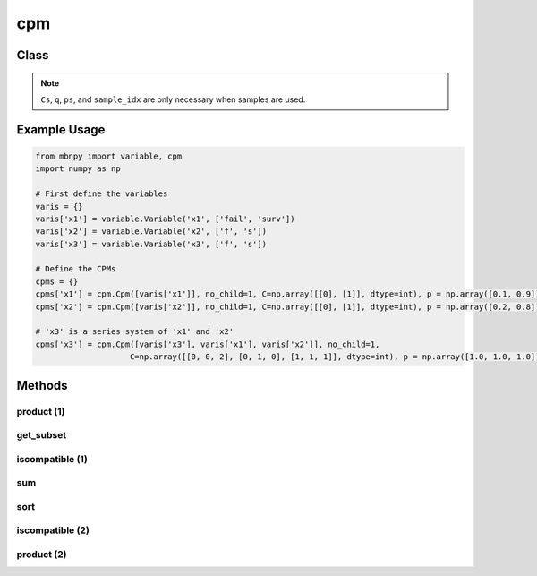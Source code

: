 cpm
===

Class
-----

.. py:class:: Cpm

    A class for conditional probability matrices (CPMs) of MBN.

    :param variables: List of Variables in the scope of the distribution.
    :type variables: list
    :param no_child: Number of child nodes.
    :type no_child: int
    :param C: Event matrix specifying the state of each instance.
    :type C: 2D numpy.ndarray
    :param p: Probability vector defining the corresponding probabilities.
    :type p: 1D numpy.ndarray
    :param Cs: Event matrix of sampled instances.
    :type Cs: 2D numpy.ndarray
    :param q: Sampling probability vector of sampled instances.
    :type q: 1D numpy.ndarray
    :param ps: Current probability vector of sampled instances (q and ps are the same for Monte Carlo simulation, but are not for other sampling techniques e.g. importance sampling).
    :type ps: 1D numpy.ndarray
    :param sample_idx: Index of the sampled instance. When samples are first generated, the index starts from 0 to the number of instances. This vector is necessary since a sample can become two instances during inference and different samples cannot be computed together.
    :type sample_idx: 1D numpy.ndarray

.. note::

    ``Cs``, ``q``, ``ps``, and ``sample_idx`` are only necessary when samples are used.

Example Usage
-------------

.. code-block:: python

    from mbnpy import variable, cpm
    import numpy as np

    # First define the variables
    varis = {}
    varis['x1'] = variable.Variable('x1', ['fail', 'surv'])
    varis['x2'] = variable.Variable('x2', ['f', 's'])
    varis['x3'] = variable.Variable('x3', ['f', 's'])

    # Define the CPMs
    cpms = {}
    cpms['x1'] = cpm.Cpm([varis['x1']], no_child=1, C=np.array([[0], [1]], dtype=int), p = np.array([0.1, 0.9]))
    cpms['x2'] = cpm.Cpm([varis['x2']], no_child=1, C=np.array([[0], [1]], dtype=int), p = np.array([0.2, 0.8]))

    # 'x3' is a series system of 'x1' and 'x2'
    cpms['x3'] = cpm.Cpm([varis['x3'], varis['x1'], varis['x2']], no_child=1,
                        C=np.array([[0, 0, 2], [0, 1, 0], [1, 1, 1]], dtype=int), p = np.array([1.0, 1.0, 1.0]))

Methods
-------

product (1)
~~~~~~~~~~~

.. py:method:: Cpm.product(self, M)
   :noindex:

    Compute the product of the CPM with another CPM.

    :param M: Another CPM.
    :type M: Cpm
    :return: The product of the two CPMs.
    :rtype: Cpm

    **Example:**
    One can perform :math:`P(X_3|X_1,X_2) \cdot P(X_1)` as follows:

    .. code-block:: python

        cpm_x3_x1 = cpms['x3'].product(cpms['x1'])
        print(cpm_x3_x1)
    
    **Output:**
    
    ::

        Cpm(variables=['x3', 'x1', 'x2'],
            no_child=2,
            C=[[0 0 2]
            [0 1 0]
            [1 1 1]],
            p=[[0.1]
            [0.9]
            [0.9]],
            )

    Notice that ``no_child`` is updated to 2 as now ``Mnew`` represents :math:`P(X_3,X_1|X_2)`.

get_subset
~~~~~~~~~~

.. py:method:: Cpm.get_subset(self, row_idx, flag=True, isC=True)
   :noindex:

    Get a new CPM with a subset of rows from event matrix and probability vector.

    :param row_idx: List of row indices to be selected.
    :type row_idx: list
    :param flag: If True, the subset is selected. If False, the subset is removed.
    :type flag: bool
    :param isC: If True, the subset is obtained from ``C`` and ``p``. If False, the subset is obtained from ``Cs``, ``q``, ``ps``, and ``sample_idx``.
    :type isC: bool
    :return: A new CPM with the subset of rows.
    :rtype: Cpm

    **Example:**

    .. code-block:: python

        Mnew = cpm_x3_x1.get_subset([0,2])
        print(Mnew)
    
    **Output:**
    
    ::

        Cpm(variables=['x3', 'x1', 'x2'],
            no_child=2,
            C=[[0 0 2]
            [1 1 1]],
            p=[[0.1]
            [0.9]],
            )

iscompatible (1)
~~~~~~~~~~~~~~~~

.. py:method:: Cpm.iscompatible(self, M, composite_state=True)
   :noindex:

    Check if two CPMs are compatible.

    :param M: Another CPM. Must include a single row in either ``C`` or ``Cs``.
    :type M: Cpm
    :param composite_state: If True, the function considers compatibility between basic states and composite states. If False, the function considers strict compatibility that two states are compatible when they have the same index.
    :type composite_state: bool
    :return: For each row of ``C`` or ``Cs``, a boolean value indicating whether the row is compatible with the corresponding row in the other CPM.
    :rtype: a list of bool

    **Example:**

    The code below finds the rows of ``cpms['x3']`` that indicate ``X3``'s failure state: 

    .. code-block:: python

        M1 = cpm.Cpm([varis['x3']], no_child=1, C=np.array([[0]], dtype=int))
        is_cmp = cpms['x3'].iscompatible(M1)
        print(is_cmp)
    
    **Output:**
    
    ::

        [True, True, False]

sum
~~~

.. py:method:: Cpm.sum(self, variables, flag=True)
   :noindex:

    Sum out the variables in the CPM.

    :param variables: List of variables to be summed out.
    :type variables: list of Variable
    :param flag: If True, the variables are summed out. If False, the variables are kept and the other variables are summed out.
    :type flag: bool
    :return: A new CPM with the variables summed out.
    :rtype: Cpm

    **Example:**

    The code below sums out ``X1`` from :math:`P(X_3,X_1|X_2)`, i.e. :math:`\sum_{X_1} P(X_3,X_1|X_2) = P(X_3|X_2)`:

    .. code-block:: python

        Mnew = cpm_x3_x1.sum([varis['x1']])
        print(Mnew)
    
    **Output:**
    
    ::

        Cpm(variables=['x3', 'x2'],
            no_child=1,
            C=[[0 2]
            [0 0]
            [1 1]],
            p=[[0.1]
            [0.9]
            [0.9]],
        )

sort
~~~~

.. py:method:: cpm.sort(self)
   :noindex:

    Sort the CPM based on ``C`` and ``sample_idx``.

    :return: A new CPM with the rows sorted.
    :rtype: Cpm

    **Example:**

    The code below sorts the rows of :math:`P(X_3|X_2)` from the result above:

    .. code-block:: python

        cpm_x3_x2.sort()
        print(cpm_x3_x2)
    
    **Output:**
    
    ::

        Cpm(variables=['x3', 'x2'],
            no_child=1,
            C=[[0 0]
            [0 2]
            [1 1]],
            p=[[0.9]
            [0.1]
            [0.9]],
            )


iscompatible (2)
~~~~~~~~~~~~~~~~

.. py:method:: cpm.iscompatible(C, variables, check_vars, check_states, composite_state=True)

    Check if a ``C`` defined over ``variables`` is compatible with ``check_states`` of ``check_vars``.

    :param C: Event matrix of the CPM.
    :type C: 2D numpy.ndarray
    :param variables: List of variables in the scope of ``C``.
    :type variables: list
    :param check_vars: List of variables to be checked for compatibility.
    :type check_vars: list
    :param check_states: List of states to be checked for compatibility.
    :type check_states: list
    :param composite_state: If True, the function considers compatibility between basic states and composite states. If False, the function considers strict compatibility that two states are compatible when they have the same index.
    :type composite_state: bool
    :return: For each row of ``C``, a boolean value indicating whether the row is compatible with the given variables and states.
    :rtype: a list of bool

    **Example:**

    The code below finds the rows of ``cpms['x3']`` that indicate ``X3``'s failure state: 

    .. code-block:: python

        is_cmp = cpm.iscompatible(cpms['x3'].C, cpms['x3'].variables, [varis['x3']], [0], composite_state=True)

        print(is_cmp)
    
    **Output:**
    
    ::

        [True, True, False]

product (2)
~~~~~~~~~~~

.. py:method:: cpm.product(cpms):

    Mutiply a list or dictionary of CPMs.

    :param cpms: List of CPMs.
    :type cpms: list or dictionary of Cpm
    :return: The product of the CPMs.
    :rtype: Cpm

    **Example:**
    
    Code below multiplies :math:`P(X_3|X_1,X_2)`, :math:`P(X_1)`, and :math:`P(X_2)`, i.e. :math:`P(X_3,X_1,X_2) = P(X_3|X_1,X_2) \cdot P(X_1) \cdot P(X_2)`:

    .. code-block:: python

        Mprod = cpm.product(cpms)
        print(Mprod)

    **Output:**

    ::

        Cpm(variables=['x1', 'x2', 'x3'],
            no_child=3,
            C=[[0 0 0]
            [0 1 0]
            [1 0 0]
            [1 1 1]],
            p=[[0.02]
            [0.08]
            [0.18]
            [0.72]],
            )
